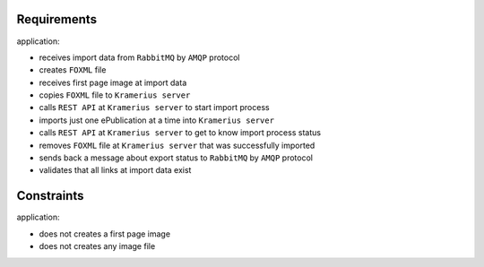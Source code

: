 Requirements
======================

application:

- receives import data from ``RabbitMQ`` by ``AMQP`` protocol
- creates ``FOXML`` file
- receives first page image at import data
- copies ``FOXML`` file to ``Kramerius server``
- calls ``REST API`` at ``Kramerius server`` to start import process
- imports just one ePublication at a time into ``Kramerius server``
- calls ``REST API`` at ``Kramerius server`` to get to know import process status
- removes ``FOXML`` file at ``Kramerius server`` that was successfully imported
- sends back a message about export status to ``RabbitMQ`` by ``AMQP`` protocol
- validates that all links at import data exist

Constraints
============================

application:

- does not creates a first page image
- does not creates any image file
